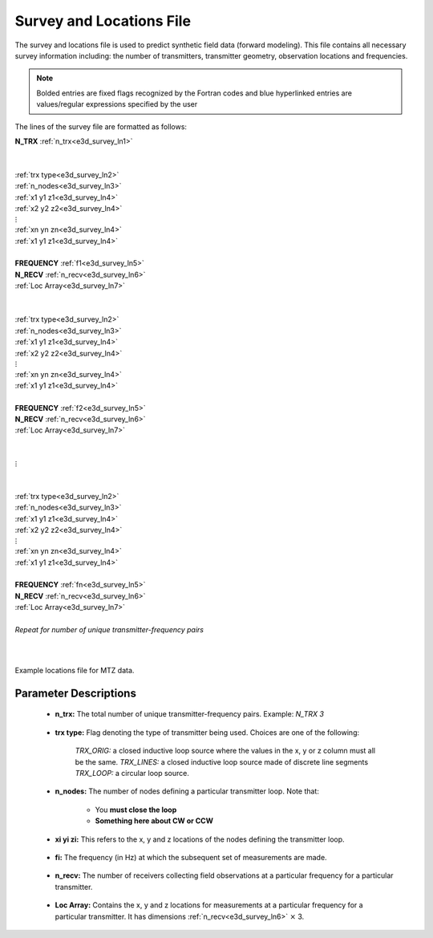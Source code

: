 .. _surveyFile:

Survey and Locations File
=========================

The survey and locations file is used to predict synthetic field data (forward modeling). This file contains all necessary survey information including: the number of transmitters, transmitter geometry, observation locations and frequencies. 

.. note:: Bolded entries are fixed flags recognized by the Fortran codes and blue hyperlinked entries are values/regular expressions specified by the user


The lines of the survey file are formatted as follows:


| **N_TRX** :math:`\;` :ref:`n_trx<e3d_survey_ln1>`
|
|
| :ref:`trx type<e3d_survey_ln2>`
| :ref:`n_nodes<e3d_survey_ln3>`
| :math:`\;\;` :ref:`x1 y1 z1<e3d_survey_ln4>`
| :math:`\;\;` :ref:`x2 y2 z2<e3d_survey_ln4>`
| :math:`\;\;\;\;\;\;\;\; \vdots`
| :math:`\;\;` :ref:`xn yn zn<e3d_survey_ln4>`
| :math:`\;\;` :ref:`x1 y1 z1<e3d_survey_ln4>`
| 
| **FREQUENCY** :math:`\;` :ref:`f1<e3d_survey_ln5>`
| **N_RECV** :math:`\;` :ref:`n_recv<e3d_survey_ln6>`
| :math:`\;\;` :ref:`Loc Array<e3d_survey_ln7>`
|
|
| :ref:`trx type<e3d_survey_ln2>`
| :ref:`n_nodes<e3d_survey_ln3>`
| :math:`\;\;` :ref:`x1 y1 z1<e3d_survey_ln4>`
| :math:`\;\;` :ref:`x2 y2 z2<e3d_survey_ln4>`
| :math:`\;\;\;\;\;\;\;\; \vdots`
| :math:`\;\;` :ref:`xn yn zn<e3d_survey_ln4>`
| :math:`\;\;` :ref:`x1 y1 z1<e3d_survey_ln4>`
|
| **FREQUENCY** :math:`\;` :ref:`f2<e3d_survey_ln5>`
| **N_RECV** :math:`\;` :ref:`n_recv<e3d_survey_ln6>`
| :math:`\;\;` :ref:`Loc Array<e3d_survey_ln7>`
|
|
| :math:`\;\;\;\;\;\; \vdots`
|
|
| :ref:`trx type<e3d_survey_ln2>`
| :ref:`n_nodes<e3d_survey_ln3>`
| :math:`\;\;` :ref:`x1 y1 z1<e3d_survey_ln4>`
| :math:`\;\;` :ref:`x2 y2 z2<e3d_survey_ln4>`
| :math:`\;\;\;\;\;\;\;\; \vdots`
| :math:`\;\;` :ref:`xn yn zn<e3d_survey_ln4>`
| :math:`\;\;` :ref:`x1 y1 z1<e3d_survey_ln4>`
|
| **FREQUENCY** :math:`\;` :ref:`fn<e3d_survey_ln5>`
| **N_RECV** :math:`\;` :ref:`n_recv<e3d_survey_ln6>`
| :math:`\;\;` :ref:`Loc Array<e3d_survey_ln7>`
|
| *Repeat for number of unique transmitter-frequency pairs*
|
|


.. figure:: images/files_locations.png
     :align: center
     :width: 700

     Example locations file for MTZ data.



Parameter Descriptions
----------------------


.. _e3d_survey_ln1:

    - **n_trx:** The total number of unique transmitter-frequency pairs. Example: *N_TRX 3*

.. _e3d_survey_ln2:

    - **trx type:** Flag denoting the type of transmitter being used. Choices are one of the following:

        *TRX_ORIG:* a closed inductive loop source where the values in the x, y or z column must all be the same.
        *TRX_LINES:* a closed inductive loop source made of discrete line segments
        *TRX_LOOP:* a circular loop source.
         

.. _e3d_survey_ln3:

    - **n_nodes:** The number of nodes defining a particular transmitter loop. Note that:

        - You **must close the loop**
        - **Something here about CW or CCW**

.. _e3d_survey_ln4:

    - **xi yi zi:** This refers to the x, y and z locations of the nodes defining the transmitter loop.

.. _e3d_survey_ln5:

    - **fi:** The frequency (in Hz) at which the subsequent set of measurements are made.

.. _e3d_survey_ln6:

    - **n_recv:** The number of receivers collecting field observations at a particular frequency for a particular transmitter.

.. _e3d_survey_ln7:

    - **Loc Array:** Contains the x, y and z locations for measurements at a particular frequency for a particular transmitter. It has dimensions :ref:`n_recv<e3d_survey_ln6>` :math:`\times` 3.

























